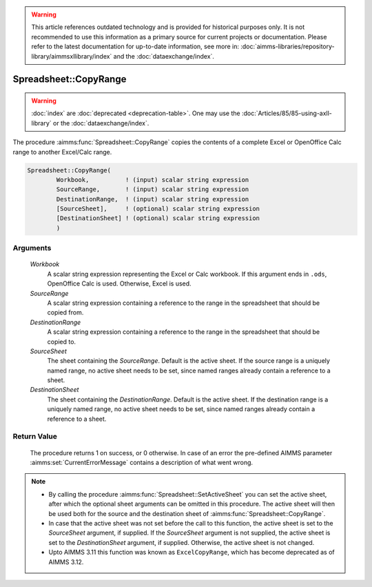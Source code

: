 .. warning::

   This article references outdated technology and is provided for historical purposes only. 
   It is not recommended to use this information as a primary source for current projects or documentation. 
   Please refer to the latest documentation for up-to-date information, see more in: :doc:`aimms-libraries/repository-library/aimmsxllibrary/index` 
   and the :doc:`dataexchange/index`.
   
.. aimms:procedure:: Spreadsheet::CopyRange(Workbook, SourceRange, DestinationRange, SourceSheet, DestinationSheet)

.. _Spreadsheet::CopyRange:

Spreadsheet::CopyRange
======================

.. warning::

  :doc:`index` are :doc:`deprecated <deprecation-table>`. One may use the :doc:`Articles/85/85-using-axll-library` or the :doc:`dataexchange/index`.

The procedure :aimms:func:`Spreadsheet::CopyRange` copies the contents of a
complete Excel or OpenOffice Calc range to another Excel/Calc range.

.. code-block:: aimms

    Spreadsheet::CopyRange(
            Workbook,          ! (input) scalar string expression
            SourceRange,       ! (input) scalar string expression
            DestinationRange,  ! (input) scalar string expression
            [SourceSheet],     ! (optional) scalar string expression
            [DestinationSheet] ! (optional) scalar string expression
            )

Arguments
---------

    *Workbook*
        A scalar string expression representing the Excel or Calc workbook. If
        this argument ends in ``.ods``, OpenOffice Calc is used. Otherwise,
        Excel is used.

    *SourceRange*
        A scalar string expression containing a reference to the range in the
        spreadsheet that should be copied from.

    *DestinationRange*
        A scalar string expression containing a reference to the range in the
        spreadsheet that should be copied to.

    *SourceSheet*
        The sheet containing the *SourceRange*. Default is the active sheet. If
        the source range is a uniquely named range, no active sheet needs to be
        set, since named ranges already contain a reference to a sheet.

    *DestinationSheet*
        The sheet containing the *DestinationRange*. Default is the active
        sheet. If the destination range is a uniquely named range, no active
        sheet needs to be set, since named ranges already contain a reference to
        a sheet.

Return Value
------------

    The procedure returns 1 on success, or 0 otherwise. In case of an error
    the pre-defined AIMMS parameter :aimms:set:`CurrentErrorMessage` contains a description of what
    went wrong.

.. note::

    -  By calling the procedure :aimms:func:`Spreadsheet::SetActiveSheet` you can set the active sheet,
       after which the optional sheet arguments can be omitted in this
       procedure. The active sheet will then be used both for the source and
       the destination sheet of :aimms:func:`Spreadsheet::CopyRange`.

    -  In case that the active sheet was not set before the call to this
       function, the active sheet is set to the *SourceSheet* argument, if
       supplied. If the *SourceSheet* argument is not supplied, the active
       sheet is set to the *DestinationSheet* argument, if supplied.
       Otherwise, the active sheet is not changed.

    -  Upto AIMMS 3.11 this function was known as ``ExcelCopyRange``, which
       has become deprecated as of AIMMS 3.12.
